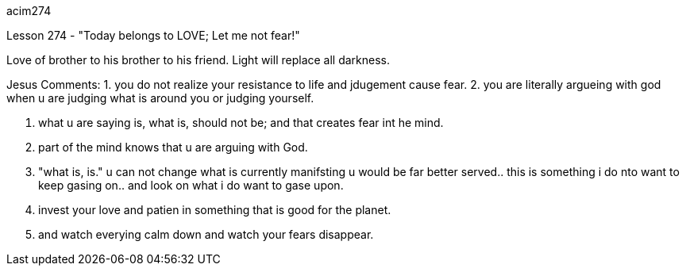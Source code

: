 
acim274

Lesson 274 - "Today belongs to LOVE; Let me not fear!"

Love of brother to his brother to his friend.
Light will replace all darkness.

Jesus Comments:
1. you do not realize your resistance to life and jdugement cause fear.
2. you are literally argueing with god when u are judging what is
around you or judging yourself.

3. what u are saying is, what is, should not be; and that 
creates fear int he mind.

4. part of the mind knows that u are arguing with God.

5. "what is, is." u can not change what is currently manifsting u
 would be far better served.. this is something i do nto want to 
keep gasing on.. and look on what i do want to gase upon.

6. invest your love and patien in something that is good for the
planet.

7. and watch everying calm down and watch your fears disappear.

